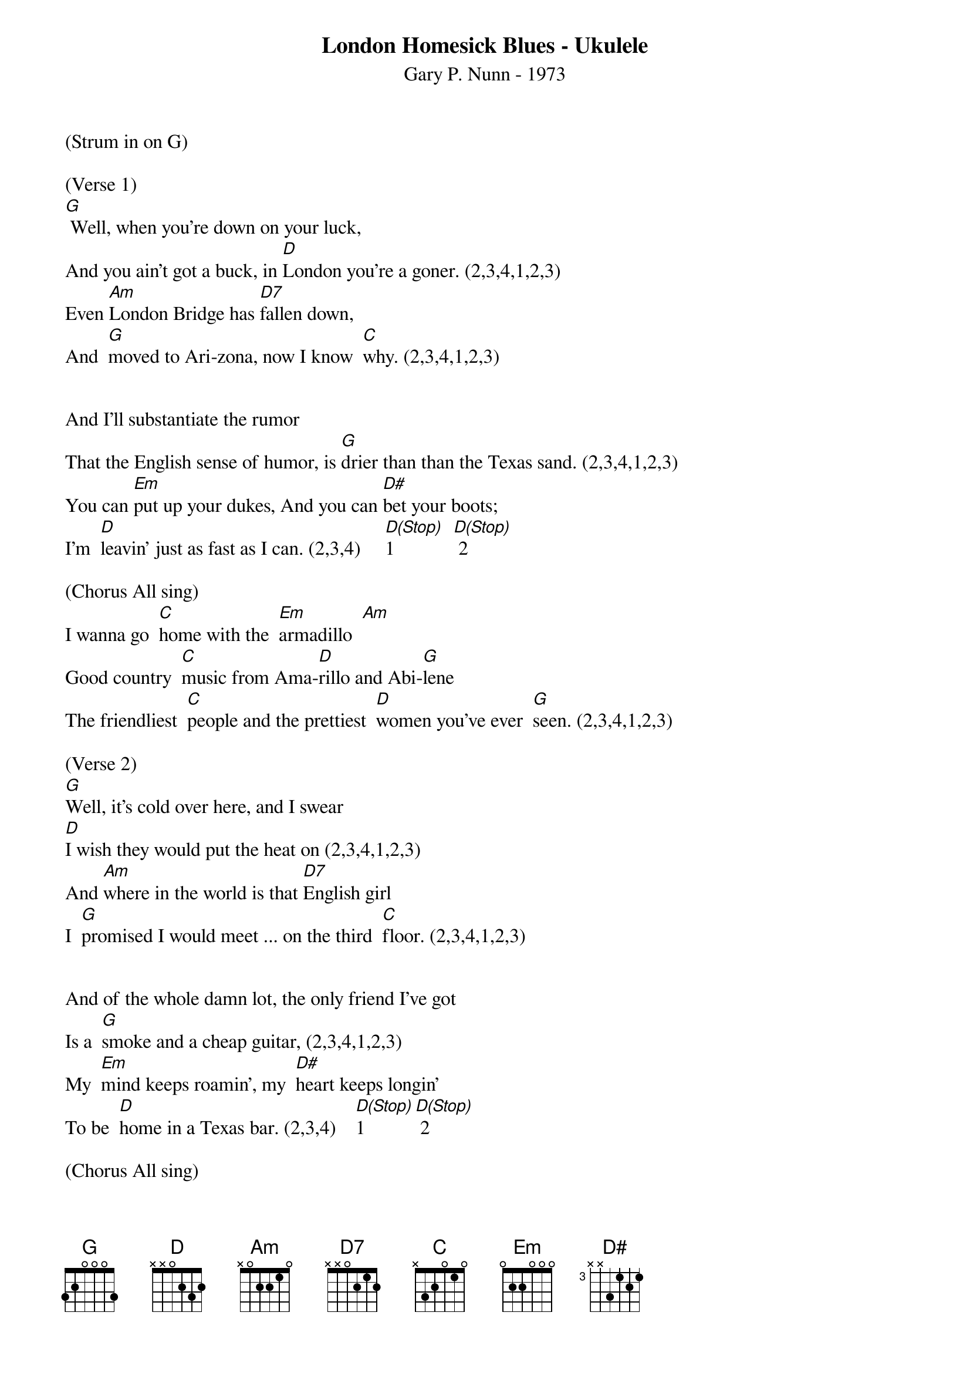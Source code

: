 {title:London Homesick Blues - Ukulele}
{subtitle:Gary P. Nunn - 1973}
{key:G}

(Strum in on G)

(Verse 1)
[G] Well, when you’re down on your luck,
And you ain’t got a buck, in [D]London you’re a goner. (2,3,4,1,2,3)
Even [Am]London Bridge has [D7]fallen down,
And  [G]moved to Ari-zona, now I know  [C]why. (2,3,4,1,2,3)


And I’ll substantiate the rumor
That the English sense of humor, is [G]drier than than the Texas sand. (2,3,4,1,2,3)
You can [Em]put up your dukes, And you can [D#]bet your boots;
I’m  [D]leavin’ just as fast as I can. (2,3,4)     [D(Stop)]1            [D(Stop)] 2

(Chorus All sing)
I wanna go  [C]home with the  [Em]armadillo  [Am]
Good country  [C]music from Ama-[D]rillo and Abi-[G]lene
The friendliest  [C]people and the prettiest  [D]women you’ve ever  [G]seen. (2,3,4,1,2,3)

(Verse 2)
[G]Well, it’s cold over here, and I swear
[D]I wish they would put the heat on (2,3,4,1,2,3)
And [Am]where in the world is that [D7]English girl
I  [G]promised I would meet ... on the third  [C]floor. (2,3,4,1,2,3)


And of the whole damn lot, the only friend I’ve got
Is a  [G]smoke and a cheap guitar, (2,3,4,1,2,3)
My  [Em]mind keeps roamin’, my  [D#]heart keeps longin’
To be  [D]home in a Texas bar. (2,3,4)    [D(Stop)]1       [D(Stop)] 2

(Chorus All sing) 
I wanna go  [C]home with the  [Em]arma -[Am]dillo
Good country  [C]music from Ama-[D]rillo and Abi-[G]lene
The friendliest  [C]people and the prettiest  [D]women you’ve ever  [G]seen.(2,3,4,1,2,3)

(Lead Break) 
/&blue:I wa[C]nna go  home wi[Em]th the  arm[Am]a-dillo
/&blue:Good country  [C]music from Ama-[D]rillo and Abi-[G]lene
/&blue:The frien[C]dliest  people and the pre[D]ttiest  women you’v[G]e ever  seen.(2,3,4,1,2,3)

(Verse 3)
[G]Well, I decided that I’d get my cowboy hat
And  [D]go down to Marble Arch Station. (2,3,4,1,2,3)
’Cause when a [Am]Texan fancies, he’ll [D7]take his chances.
[G]Chances will be taken, that’s for  [C]sure. (2,3,4,1,2,3)


And them Limey eyes, they were eyein’ the prize
That some [G] people call manly footwear. (2,3,4,1,2,3)
And they said  [Em]you’re from down South, and  [D#]when you open your mouth,
You  [D]always seem to put your foot there. (2,3,4)    [D(Stop)]1        [D(Stop)] 2

(Chorus All sing) 
I wanna go  [C]home with the  [Em]arma-[Am]dillo
Good country  [C]music from Ama-[D]rillo and Abi-[G]lene
The friendliest  [C]people and the prettiest [D]women you’ve ever [G]seen. (2,3,4) One more time!

(Repeat chorus)
I wanna go  [C]home with the  [Em]arma-[Am]dillo
Good country  [C]music from Ama-[D]rillo and Abi-[G]lene
The friendliest  [C]people and the prettiest  [D]women you’ve ever  [G]seen.  [D]      [G(Hold)]

